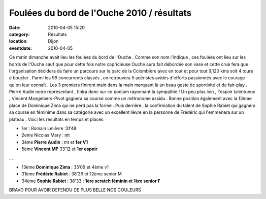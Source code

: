 Foulées du bord de l'Ouche 2010 / résultats
===========================================

:date: 2010-04-05 15:20
:category: Résultats
:location: Dijon
:eventdate: 2010-04-05



.. image:: http://assets.acr-dijon.org/fbo101.jpg



Ce matin dimanche avait lieu les foulées du bord de l'Ouche . Comme son nom l'indique , ces foulées ont lieu sur les bords de l'Ouche sauf que pour cette fois notre capricieuse Ouche aura fait débordée son vase et cette crue fera que l'organisation décidera de faire un parcours sur le parc de la Colombière avec en tout et pour tout 9,120 kms soit 4 tours à boucler . Parmi les 99 concurrents classés , on retrouvera 5 acéristes avides d'efforts passionnés avec le courage qu'on leur connaît . Les 3 premiers finiront main dans la main marquant là un beau geste de sportivité et de fair-play . Pierre Audin notre représentant , finira donc sur ce podium rayonnant la sympathie ! Un peu plus loin , l'espoir talentueux , Vincent Mangelaers-Pivot gagnera sa course comme un métronome assidu . Bonne position également avec la 13ème place de Dominique Zima qui ne perd pas la forme . Puis derrière , la confirmation du talent de Sophie Rabiet qui gagnera sa course en féminime dans sa catégorie avec un excellent lièvre en la personne de Frédéric qui l'emmenera sur un plateau . Voici les résultats en temps et places 


.. image:: http://assets.acr-dijon.org/fbo102.JPG




- 1er : Romain Lelièvre :31’48

- 2eme Nicolas Mary : mt

- 3ème **Pierre Audin** : mt et **1er V1**

- 5ème **Vincent MP** 33’12 et **1er espoir**

…

- 13ème **Dominique Zima** : 35’09 et 4ème v1

- 31ème **Frédéric Rabiet** : 38’26  et 12ème senior M

- 34ème **Sophie Rabiet** : 38’33 : **1ère scratch féminin et 1ère senior F** 


.. image:: http://assets.acr-dijon.org/fbo103.JPG


BRAVO POUR AVOIR DEFENDU DE PLUS BELLE NOS COULEURS

